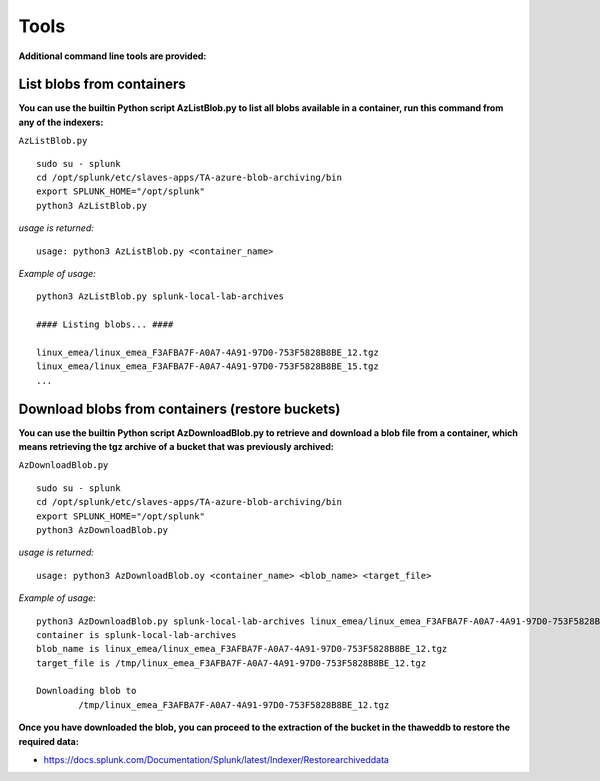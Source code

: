 Tools
=====

**Additional command line tools are provided:**

List blobs from containers
--------------------------

**You can use the builtin Python script AzListBlob.py to list all blobs available in a container, run this command from any of the indexers:**

``AzListBlob.py``

::

    sudo su - splunk
    cd /opt/splunk/etc/slaves-apps/TA-azure-blob-archiving/bin
    export SPLUNK_HOME="/opt/splunk"
    python3 AzListBlob.py

*usage is returned:*

::

    usage: python3 AzListBlob.py <container_name>

*Example of usage:*

::

    python3 AzListBlob.py splunk-local-lab-archives

    #### Listing blobs... ####

    linux_emea/linux_emea_F3AFBA7F-A0A7-4A91-97D0-753F5828B8BE_12.tgz
    linux_emea/linux_emea_F3AFBA7F-A0A7-4A91-97D0-753F5828B8BE_15.tgz
    ...

Download blobs from containers (restore buckets)
------------------------------------------------

**You can use the builtin Python script AzDownloadBlob.py to retrieve and download a blob file from a container, which means retrieving the tgz archive of a bucket that was previously archived:**

``AzDownloadBlob.py``

::

    sudo su - splunk
    cd /opt/splunk/etc/slaves-apps/TA-azure-blob-archiving/bin
    export SPLUNK_HOME="/opt/splunk"
    python3 AzDownloadBlob.py

*usage is returned:*

::

    usage: python3 AzDownloadBlob.oy <container_name> <blob_name> <target_file>

*Example of usage:*

::

    python3 AzDownloadBlob.py splunk-local-lab-archives linux_emea/linux_emea_F3AFBA7F-A0A7-4A91-97D0-753F5828B8BE_12.tgz /tmp/linux_emea_F3AFBA7F-A0A7-4A91-97D0-753F5828B8BE_12.tgz
    container is splunk-local-lab-archives
    blob_name is linux_emea/linux_emea_F3AFBA7F-A0A7-4A91-97D0-753F5828B8BE_12.tgz
    target_file is /tmp/linux_emea_F3AFBA7F-A0A7-4A91-97D0-753F5828B8BE_12.tgz

    Downloading blob to 
            /tmp/linux_emea_F3AFBA7F-A0A7-4A91-97D0-753F5828B8BE_12.tgz

**Once you have downloaded the blob, you can proceed to the extraction of the bucket in the thaweddb to restore the required data:**

- https://docs.splunk.com/Documentation/Splunk/latest/Indexer/Restorearchiveddata
